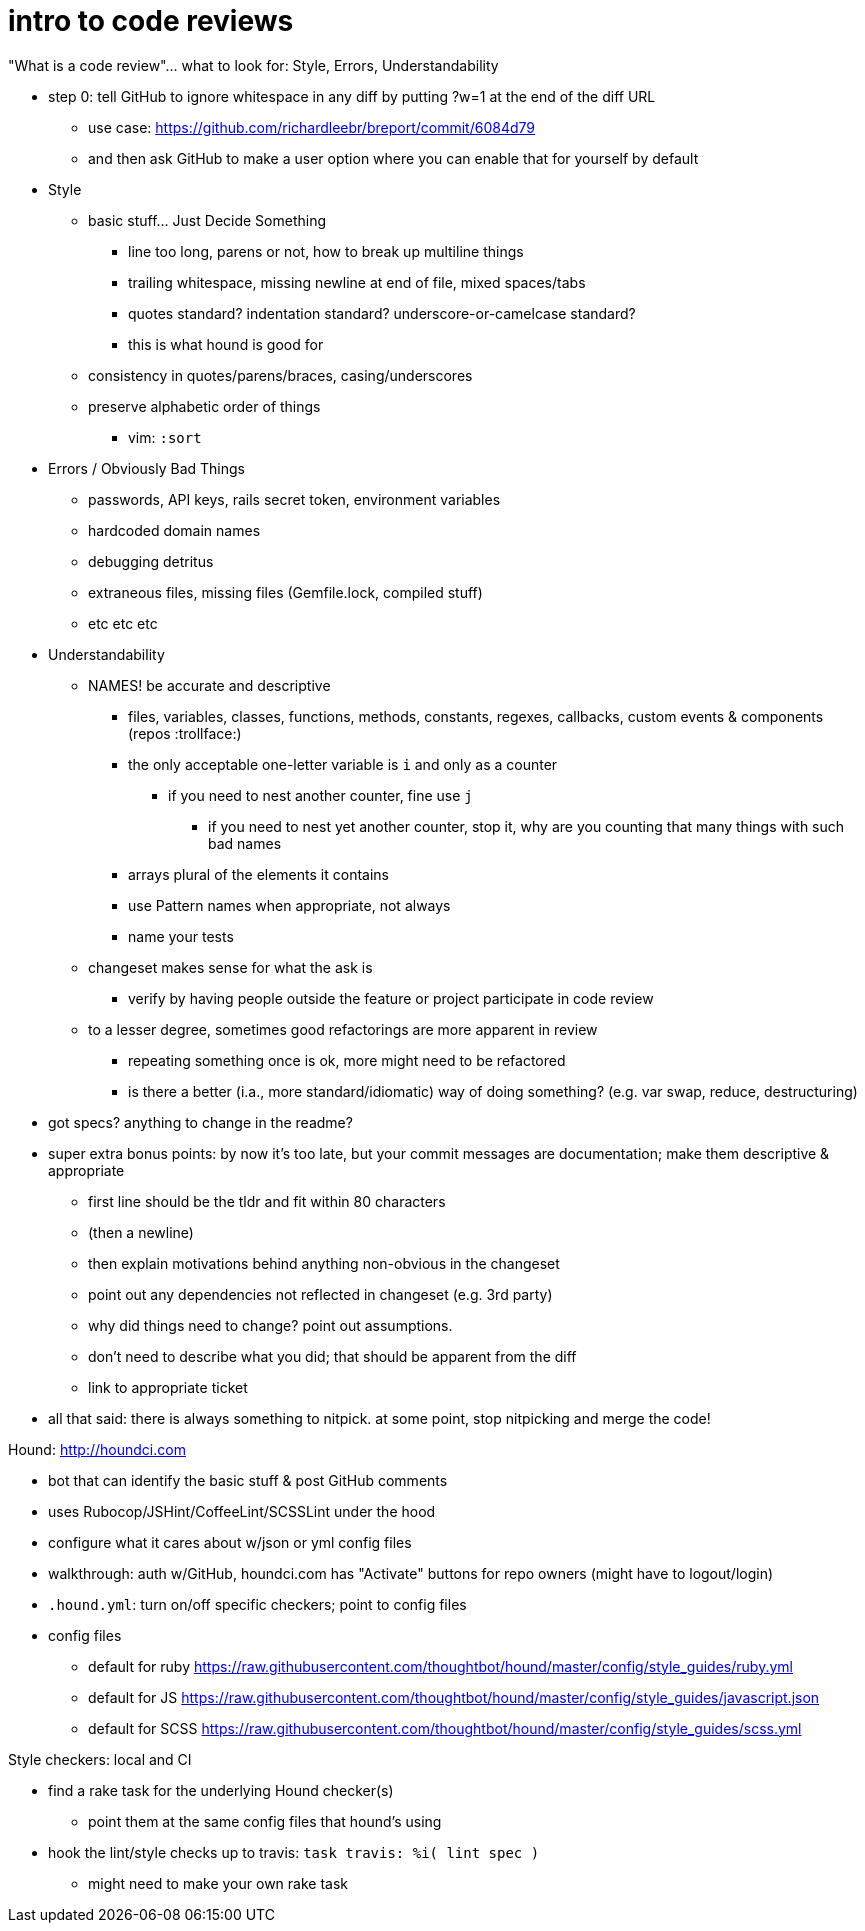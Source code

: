 = intro to code reviews
:hp-tags: code review, style guide, GitHub, HoundCI

"What is a code review"... what to look for: Style, Errors, Understandability

* step 0: tell GitHub to ignore whitespace in any diff by putting ?w=1 at the end of the diff URL
** use case: https://github.com/richardleebr/breport/commit/6084d79
** and then ask GitHub to make a user option where you can enable that for yourself by default
* Style
** basic stuff... Just Decide Something
*** line too long, parens or not, how to break up multiline things
*** trailing whitespace, missing newline at end of file, mixed spaces/tabs
*** quotes standard? indentation standard? underscore-or-camelcase standard?
*** this is what hound is good for
** consistency in quotes/parens/braces, casing/underscores
** preserve alphabetic order of things
*** vim: `:sort`
* Errors / Obviously Bad Things
** passwords, API keys, rails secret token, environment variables
** hardcoded domain names
** debugging detritus
** extraneous files, missing files (Gemfile.lock, compiled stuff)
** etc etc etc
* Understandability
** NAMES! be accurate and descriptive
*** files, variables, classes, functions, methods, constants, regexes, callbacks, custom events & components (repos :trollface:)
*** the only acceptable one-letter variable is `i` and only as a counter
**** if you need to nest another counter, fine use `j`
***** if you need to nest yet another counter, stop it, why are you counting that many things with such bad names
*** arrays plural of the elements it contains
*** use Pattern names when appropriate, not always
*** name your tests
** changeset makes sense for what the ask is
*** verify by having people outside the feature or project participate in code review
** to a lesser degree, sometimes good refactorings are more apparent in review
*** repeating something once is ok, more might need to be refactored
*** is there a better (i.a., more standard/idiomatic) way of doing something? (e.g. var swap, reduce, destructuring)
* got specs? anything to change in the readme?
* super extra bonus points: by now it's too late, but your commit messages are documentation; make them descriptive & appropriate
** first line should be the tldr and fit within 80 characters
** (then a newline)
** then explain motivations behind anything non-obvious in the changeset
** point out any dependencies not reflected in changeset (e.g. 3rd party)
** why did things need to change? point out assumptions.
** don't need to describe what you did; that should be apparent from the diff
** link to appropriate ticket
* all that said: there is always something to nitpick. at some point, stop nitpicking and merge the code!

Hound: http://houndci.com

* bot that can identify the basic stuff & post GitHub comments
* uses Rubocop/JSHint/CoffeeLint/SCSSLint under the hood
* configure what it cares about w/json or yml config files
* walkthrough: auth w/GitHub, houndci.com has "Activate" buttons for repo owners (might have to logout/login)
* `.hound.yml`: turn on/off specific checkers; point to config files
* config files
** default for ruby https://raw.githubusercontent.com/thoughtbot/hound/master/config/style_guides/ruby.yml
** default for JS https://raw.githubusercontent.com/thoughtbot/hound/master/config/style_guides/javascript.json
** default for SCSS https://raw.githubusercontent.com/thoughtbot/hound/master/config/style_guides/scss.yml

Style checkers: local and CI

* find a rake task for the underlying Hound checker(s)
** point them at the same config files that hound's using
* hook the lint/style checks up to travis: `task travis: %i( lint spec )`
** might need to make your own rake task
